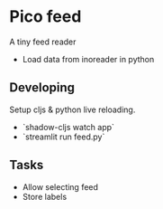 * Pico feed

A tiny feed reader

- Load data from inoreader in python

** Developing

Setup cljs & python live reloading.

- `shadow-cljs watch app`
- `streamlit run feed.py`

** Tasks
- Allow selecting feed
- Store labels